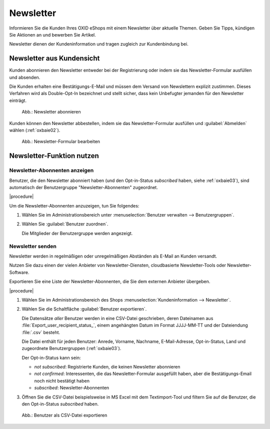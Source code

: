 Newsletter
==========

Informieren Sie die Kunden Ihres OXID eShops mit einem Newsletter über aktuelle Themen. Geben Sie Tipps, kündigen Sie Aktionen an und bewerben Sie Artikel.

Newsletter dienen der Kundeninformation und tragen zugleich zur Kundenbindung bei.

Newsletter aus Kundensicht
--------------------------

Kunden abonnieren den Newsletter entweder bei der Registrierung oder indem sie das Newsletter-Formular ausfüllen und absenden.

Die Kunden erhalten eine Bestätigungs-E-Mail und müssen dem Versand von Newslettern explizit zustimmen. Dieses Verfahren wird als Double-Opt-In bezeichnet und stellt sicher, dass kein Unbefugter jemanden für den Newsletter einträgt.

.. _oxbaie01:

.. figure:: ../../media/screenshots/oxbaie01.png
   :alt: Newsletter abonnieren
   :width: 650
   :class: with-shadow

   Abb.: Newsletter abonnieren

Kunden können den Newsletter abbestellen, indem sie das Newsletter-Formular ausfüllen und :guilabel:`Abmelden` wählen (:ref:`oxbaie02`).

.. _oxbaie02:

.. figure:: ../../media/screenshots/oxbaie02.png
   :alt: Newsletter-Formular bearbeiten
   :width: 650
   :class: with-shadow

   Abb.: Newsletter-Formular bearbeiten

Newsletter-Funktion nutzen
--------------------------

Newsletter-Abonnenten anzeigen
^^^^^^^^^^^^^^^^^^^^^^^^^^^^^^

Benutzer, die den Newsletter abonniert haben (und den Opt-in-Status `subscribed` haben, siehe :ref:`oxbaie03`), sind automatisch der Benutzergruppe "Newsletter-Abonnenten" zugeordnet.

|procedure|

Um die Newsletter-Abonnenten anzuzeigen, tun Sie folgendes:

1. Wählen Sie im Administrationsbereich unter :menuselection:`Benutzer verwalten --> Benutzergruppen`.
#. Wählen Sie :guilabel:`Benutzer zuordnen`.

   Die Mitglieder der Benutzergruppe werden angezeigt.

Newsletter senden
^^^^^^^^^^^^^^^^^

Newsletter werden in regelmäßigen oder unregelmäßigen Abständen als E-Mail an Kunden versandt.

Nutzen Sie dazu einen der vielen Anbieter von Newsletter-Diensten, cloudbasierte Newsletter-Tools oder Newsletter-Software.

Exportieren Sie eine Liste der Newsletter-Abonnenten, die Sie dem externen Anbieter übergeben.

|procedure|

1. Wählen Sie im Administrationsbereich des Shops :menuselection:`Kundeninformation --> Newsletter`.
#. Wählen Sie die Schaltfläche :guilabel:`Benutzer exportieren`.

   Die Datensätze :emphasis:`aller` Benutzer werden in eine CSV-Datei geschrieben, deren Dateinamen aus :file:`Export_user_recipient_status_`, einem angehängten Datum im Format JJJJ-MM-TT und der Dateiendung :file:`.csv` besteht.

   Die Datei enthält für jeden Benutzer: Anrede, Vorname, Nachname, E-Mail-Adresse, Opt-in-Status, Land und zugeordnete Benutzergruppen (:ref:`oxbaie03`).

   Der Opt-in-Status kann sein:

   * `not subscribed`: Registrierte Kunden, die keinen Newsletter abonnieren
   * `not confirmed`: Interessenten, die das Newsletter-Formular ausgefüllt haben, aber die Bestätigungs-Email noch nicht bestätigt haben
   * `subscribed`: Newsletter-Abonnenten

#. Öffnen Sie die CSV-Datei beispielsweise in MS Excel mit dem Textimport-Tool und filtern Sie auf die Benutzer, die den Opt-in-Status `subscribed` haben.

.. _oxbaie03:

.. figure:: ../../media/screenshots/oxbaie03.png
   :alt: Benutzer als CSV-Datei exportieren
   :width: 650
   :class: with-shadow

   Abb.: Benutzer als CSV-Datei exportieren


.. Intern: oxbaie, Status: